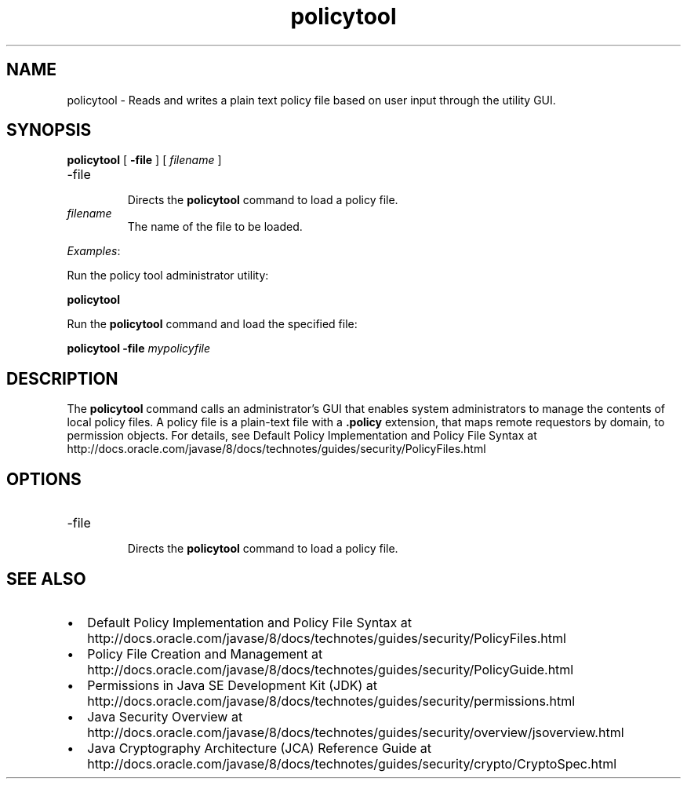 '\" t
.\"  Copyright (c) 2001, 2015, Oracle and/or its affiliates. All rights reserved.
.\"     Arch: generic
.\"     Software: JDK 8
.\"     Date: 03 March 2015
.\"     SectDesc: Security Tools
.\"     Title: policytool.1
.\"
.if n .pl 99999
.TH policytool 1 "03 March 2015" "JDK 8" "Security Tools"
.\" -----------------------------------------------------------------
.\" * Define some portability stuff
.\" -----------------------------------------------------------------
.\" ~~~~~~~~~~~~~~~~~~~~~~~~~~~~~~~~~~~~~~~~~~~~~~~~~~~~~~~~~~~~~~~~~
.\" http://bugs.debian.org/507673
.\" http://lists.gnu.org/archive/html/groff/2009-02/msg00013.html
.\" ~~~~~~~~~~~~~~~~~~~~~~~~~~~~~~~~~~~~~~~~~~~~~~~~~~~~~~~~~~~~~~~~~
.ie \n(.g .ds Aq \(aq
.el       .ds Aq '
.\" -----------------------------------------------------------------
.\" * set default formatting
.\" -----------------------------------------------------------------
.\" disable hyphenation
.nh
.\" disable justification (adjust text to left margin only)
.ad l
.\" -----------------------------------------------------------------
.\" * MAIN CONTENT STARTS HERE *
.\" -----------------------------------------------------------------

.SH NAME    
policytool \- Reads and writes a plain text policy file based on user input through the utility GUI\&.
.SH SYNOPSIS    
.sp     
.nf     

\fBpolicytool\fR [ \fB\-file\fR ] [ \fIfilename\fR ] 
.fi     
.sp     
.TP
-file
.br
Directs the \f3policytool\fR command to load a policy file\&.
.TP     
\fIfilename\fR
The name of the file to be loaded\&.
.PP
\fIExamples\fR:
.PP
Run the policy tool administrator utility:
.sp     
.nf     
\f3policytool\fP
.fi     
.nf     
\f3\fP
.fi     
.sp     
Run the \f3policytool\fR command and load the specified file:
.sp     
.nf     
\f3policytool \-file \fImypolicyfile\fR\fP
.fi     
.nf     
\f3\fP
.fi     
.sp     
.SH DESCRIPTION    
The \f3policytool\fR command calls an administrator\&'s GUI that enables system administrators to manage the contents of local policy files\&. A policy file is a plain-text file with a \f3\&.policy\fR extension, that maps remote requestors by domain, to permission objects\&. For details, see Default Policy Implementation and Policy File Syntax at http://docs\&.oracle\&.com/javase/8/docs/technotes/guides/security/PolicyFiles\&.html
.SH OPTIONS    
.TP
-file
.br
Directs the \f3policytool\fR command to load a policy file\&.
.SH SEE\ ALSO    
.TP 0.2i    
\(bu
Default Policy Implementation and Policy File Syntax at http://docs\&.oracle\&.com/javase/8/docs/technotes/guides/security/PolicyFiles\&.html
.TP 0.2i    
\(bu
Policy File Creation and Management at http://docs\&.oracle\&.com/javase/8/docs/technotes/guides/security/PolicyGuide\&.html
.TP 0.2i    
\(bu
Permissions in Java SE Development Kit (JDK) at http://docs\&.oracle\&.com/javase/8/docs/technotes/guides/security/permissions\&.html
.TP 0.2i    
\(bu
Java Security Overview at http://docs\&.oracle\&.com/javase/8/docs/technotes/guides/security/overview/jsoverview\&.html
.TP 0.2i    
\(bu
Java Cryptography Architecture (JCA) Reference Guide at http://docs\&.oracle\&.com/javase/8/docs/technotes/guides/security/crypto/CryptoSpec\&.html
.RE
.br
'pl 8.5i
'bp

